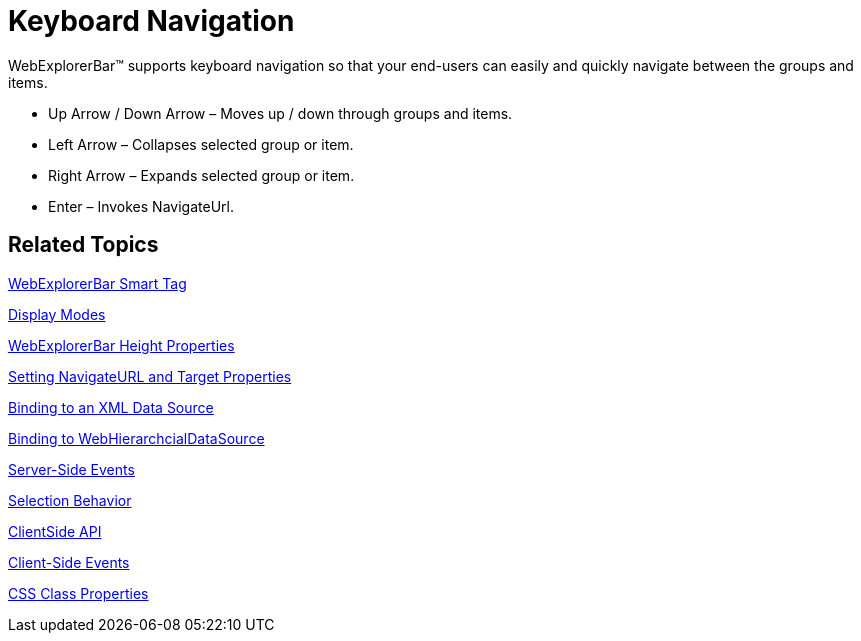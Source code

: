 ﻿////

|metadata|
{
    "name": "webexplorerbar-keyboard-navigation",
    "controlName": ["WebExplorerBar"],
    "tags": ["How Do I","Navigation"],
    "guid": "{69BB960C-4DD2-488E-9D2A-E69B6FF2F6DD}",  
    "buildFlags": [],
    "createdOn": "2010-01-03T22:41:44Z"
}
|metadata|
////

= Keyboard Navigation

WebExplorerBar™ supports keyboard navigation so that your end-users can easily and quickly navigate between the groups and items.

* Up Arrow / Down Arrow – Moves up / down through groups and items.
* Left Arrow – Collapses selected group or item.
* Right Arrow – Expands selected group or item.
* Enter – Invokes NavigateUrl.

== Related Topics

link:webexplorerbar-smart-tag.html[WebExplorerBar Smart Tag]

link:webexplorerbar-display-modes.html[Display Modes]

link:webexplorerbar-height-properties.html[WebExplorerBar Height Properties]

link:webexplorerbar-setting-navigateurl-and-target-properties.html[Setting NavigateURL and Target Properties]

link:webexplorerbar-binding-to-an-xml-data-source.html[Binding to an XML Data Source]

link:webexplorerbar-binding-to-webhierarchcialdatasource.html[Binding to WebHierarchcialDataSource]

link:webexplorerbar-serverevents.html[Server-Side Events]

link:webexplorerbar-selection-behavior.html[Selection Behavior]

link:webexplorerbar-clientside-api.html[ClientSide API]

link:webexplorerbar-clientevents.html[Client-Side Events]

link:webexplorerbar-styling.html[CSS Class Properties]